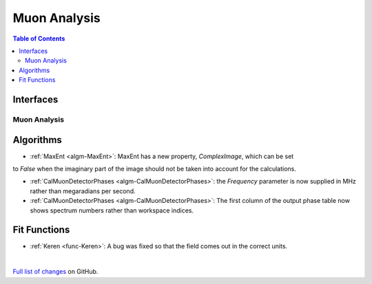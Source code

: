 =============
Muon Analysis
=============

.. contents:: Table of Contents
   :local:

Interfaces
----------

Muon Analysis
#############

Algorithms
----------

- :ref:`MaxEnt <algm-MaxEnt>`: MaxEnt has a new property, *ComplexImage*, which can be set
to *False* when the imaginary part of the image should not be taken into account for the
calculations.

- :ref:`CalMuonDetectorPhases <algm-CalMuonDetectorPhases>`: the *Frequency* parameter is now supplied in MHz rather than megaradians per second.

- :ref:`CalMuonDetectorPhases <algm-CalMuonDetectorPhases>`: The first column of the output phase table now shows spectrum numbers rather than workspace indices.

Fit Functions
-------------

- :ref:`Keren <func-Keren>`: A bug was fixed so that the field comes out in the correct units.

|

`Full list of changes <http://github.com/mantidproject/mantid/pulls?q=is%3Apr+milestone%3A%22Release+3.8%22+is%3Amerged+label%3A%22Component%3A+Muon%22>`_
on GitHub.
